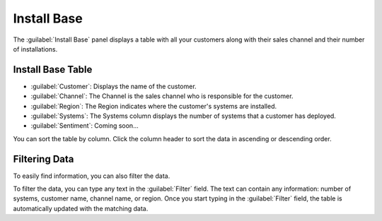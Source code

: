 .. |sentiment_info| image:: ../_static/sentiment_info.png

.. |install_base| image:: ../_static/install_base.png
   :scale: 70

.. _install_base:

Install Base
============

The :guilabel:`Install Base` panel displays a table with all your customers along with their sales
channel and their number of installations.


Install Base Table
------------------

.. ifconfig:: persona == 'oem'

   The content of the :guilabel:`Install Base` table depends on the user who is logged in. See the section
   :ref:`User Roles <user_roles_oem>` for more information about users.

.. ifconfig:: persona == 'admin'

   The content of the :guilabel:`Install Base` table depends on the user who is logged in. See the section
   :ref:`User Roles <user_roles_admin>` for more information about users.

|install_base|

* :guilabel:`Customer`: Displays the name of the customer.
* :guilabel:`Channel`: The Channel is the sales channel who is responsible for the customer.
* :guilabel:`Region`: The Region indicates where the customer's systems are installed.
* :guilabel:`Systems`: The Systems column displays the number of systems that a customer has deployed.
* :guilabel:`Sentiment`: Coming soon...

You can sort the table by column. Click the column header to sort the data in ascending or descending
order.


Filtering Data
--------------

To easily find information, you can also filter the data.

To filter the data, you can type any text in the :guilabel:`Filter` field. The text can contain any
information: number of systems, customer name, channel name, or region. Once you start typing in the
:guilabel:`Filter` field, the table is automatically updated with the matching data.

